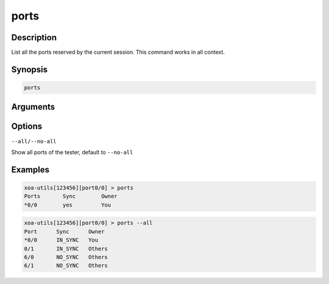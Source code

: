 ports
===================

Description
-----------

List all the ports reserved by the current session.
This command works in all context.

Synopsis
--------

.. code-block:: text
    
    ports


Arguments
---------


Options
-------

``--all/--no-all`` 
    
Show all ports of the tester, default to ``--no-all``

Examples
--------

.. code-block:: text

    xoa-utils[123456][port0/0] > ports
    Ports       Sync        Owner
    *0/0        yes         You


.. code-block:: text

    xoa-utils[123456][port0/0] > ports --all
    Port      Sync      Owner     
    *0/0      IN_SYNC   You       
    0/1       IN_SYNC   Others    
    6/0       NO_SYNC   Others    
    6/1       NO_SYNC   Others 
